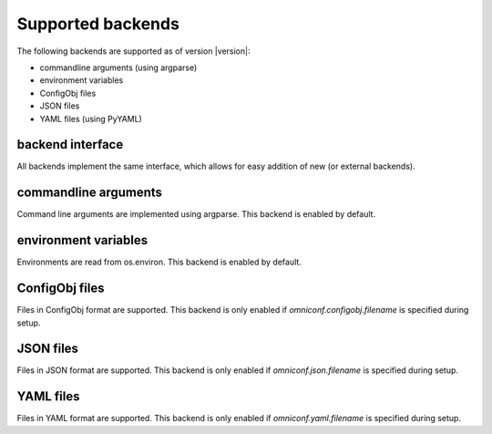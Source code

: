 .. _supported-backends:

Supported backends
==================

The following backends are supported as of version |version|:

* commandline arguments (using argparse)
* environment variables
* ConfigObj files
* JSON files
* YAML files (using PyYAML)

backend interface
-----------------

All backends implement the same interface, which allows for easy addition of new (or external backends).

.. autoclass :: omniconf.backends.generic.ConfigBackend
   :members:


commandline arguments
---------------------

Command line arguments are implemented using argparse. This backend is enabled by default.

.. autoclass :: omniconf.backends.argparse.ArgparseBackend
   :members:


environment variables
---------------------

Environments are read from os.environ. This backend is enabled by default.

.. autoclass :: omniconf.backends.env.EnvBackend
   :members:


ConfigObj files
---------------

Files in ConfigObj format are supported. This backend is only enabled if `omniconf.configobj.filename` is specified
during setup.

.. autoclass :: omniconf.backends.configobj.ConfigObjBackend
   :members:


JSON files
----------

Files in JSON format are supported. This backend is only enabled if `omniconf.json.filename` is specified during setup.

.. autoclass :: omniconf.backends.json.JsonBackend
   :members:

YAML files
----------

Files in YAML format are supported. This backend is only enabled if `omniconf.yaml.filename` is specified during setup.

.. autoclass :: omniconf.backends.yaml.YamlBackend
   :members:
